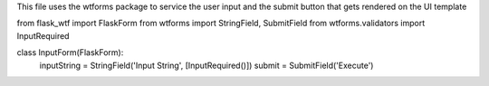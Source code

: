 This file uses the wtforms package to service the user input and the submit button that gets rendered on the UI template

from flask_wtf import FlaskForm
from wtforms import StringField, SubmitField
from wtforms.validators import InputRequired

class InputForm(FlaskForm):
    inputString = StringField('Input String', [InputRequired()])
    submit = SubmitField('Execute')
